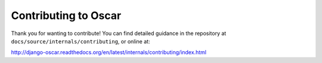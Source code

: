 =====================
Contributing to Oscar
=====================

Thank you for wanting to contribute! You can find detailed guidance in the repository at ``docs/source/internals/contributing``, or online at:

http://django-oscar.readthedocs.org/en/latest/internals/contributing/index.html





   